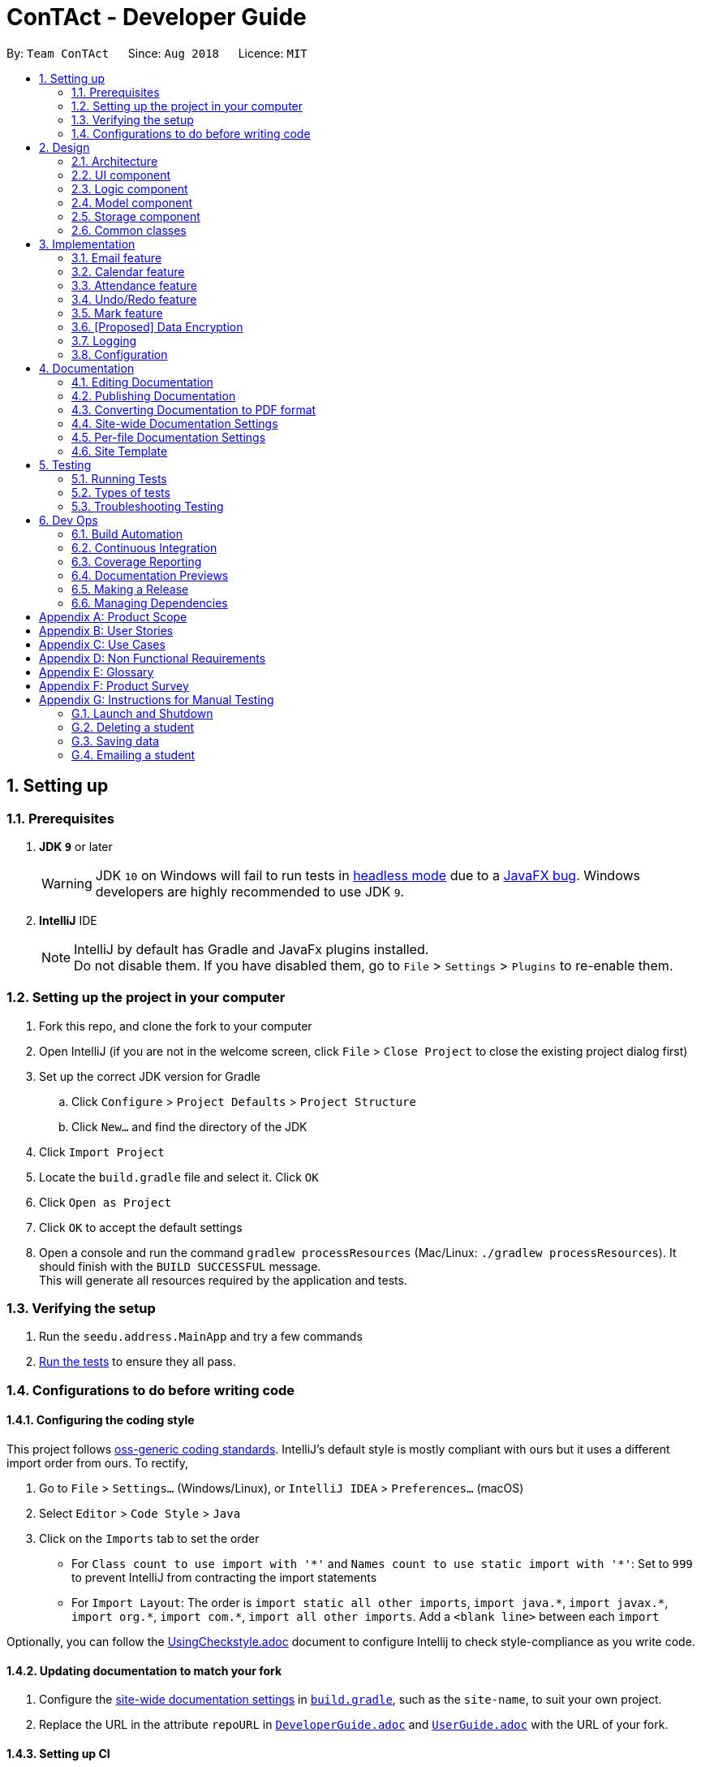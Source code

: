 = ConTAct - Developer Guide
:site-section: DeveloperGuide
:toc:
:toc-title:
:toc-placement: preamble
:sectnums:
:imagesDir: images
:stylesDir: stylesheets
:xrefstyle: full
ifdef::env-github[]
:tip-caption: :bulb:
:note-caption: :information_source:
:warning-caption: :warning:
endif::[]
:repoURL: https://github.com/CS2103-AY1819S1-W13-3/main.git

By: `Team ConTAct`      Since: `Aug 2018`      Licence: `MIT`

== Setting up

=== Prerequisites

. *JDK `9`* or later
+
[WARNING]
JDK `10` on Windows will fail to run tests in <<UsingGradle#Running-Tests, headless mode>> due to a https://github.com/javafxports/openjdk-jfx/issues/66[JavaFX bug].
Windows developers are highly recommended to use JDK `9`.

. *IntelliJ* IDE
+
[NOTE]
IntelliJ by default has Gradle and JavaFx plugins installed. +
Do not disable them. If you have disabled them, go to `File` > `Settings` > `Plugins` to re-enable them.


=== Setting up the project in your computer

. Fork this repo, and clone the fork to your computer
. Open IntelliJ (if you are not in the welcome screen, click `File` > `Close Project` to close the existing project dialog first)
. Set up the correct JDK version for Gradle
.. Click `Configure` > `Project Defaults` > `Project Structure`
.. Click `New...` and find the directory of the JDK
. Click `Import Project`
. Locate the `build.gradle` file and select it. Click `OK`
. Click `Open as Project`
. Click `OK` to accept the default settings
. Open a console and run the command `gradlew processResources` (Mac/Linux: `./gradlew processResources`). It should finish with the `BUILD SUCCESSFUL` message. +
This will generate all resources required by the application and tests.

=== Verifying the setup

. Run the `seedu.address.MainApp` and try a few commands
. <<Testing,Run the tests>> to ensure they all pass.

=== Configurations to do before writing code

==== Configuring the coding style

This project follows https://github.com/oss-generic/process/blob/master/docs/CodingStandards.adoc[oss-generic coding standards]. IntelliJ's default style is mostly compliant with ours but it uses a different import order from ours. To rectify,

. Go to `File` > `Settings...` (Windows/Linux), or `IntelliJ IDEA` > `Preferences...` (macOS)
. Select `Editor` > `Code Style` > `Java`
. Click on the `Imports` tab to set the order

* For `Class count to use import with '\*'` and `Names count to use static import with '*'`: Set to `999` to prevent IntelliJ from contracting the import statements
* For `Import Layout`: The order is `import static all other imports`, `import java.\*`, `import javax.*`, `import org.\*`, `import com.*`, `import all other imports`. Add a `<blank line>` between each `import`

Optionally, you can follow the <<UsingCheckstyle#, UsingCheckstyle.adoc>> document to configure Intellij to check style-compliance as you write code.

==== Updating documentation to match your fork

. Configure the <<Docs-SiteWideDocSettings, site-wide documentation settings>> in link:{repoURL}/build.gradle[`build.gradle`], such as the `site-name`, to suit your own project.

. Replace the URL in the attribute `repoURL` in link:{repoURL}/docs/DeveloperGuide.adoc[`DeveloperGuide.adoc`] and link:{repoURL}/docs/UserGuide.adoc[`UserGuide.adoc`] with the URL of your fork.

==== Setting up CI

Set up Travis to perform Continuous Integration (CI) for your fork. See <<UsingTravis#, UsingTravis.adoc>> to learn how to set it up.

After setting up Travis, you can optionally set up coverage reporting for your team fork (see <<UsingCoveralls#, UsingCoveralls.adoc>>).

[NOTE]
Coverage reporting could be useful for a team repository that hosts the final version but it is not that useful for your personal fork.

Optionally, you can set up AppVeyor as a second CI (see <<UsingAppVeyor#, UsingAppVeyor.adoc>>).

[NOTE]
Having both Travis and AppVeyor ensures your App works on both Unix-based platforms and Windows-based platforms (Travis is Unix-based and AppVeyor is Windows-based)

==== Getting started with coding

When you are ready to start coding,

1. Get some sense of the overall design by reading <<Design-Architecture>>.
2. Take a look at <<GetStartedProgramming>>.

== Design

[[Design-Architecture]]
=== Architecture

.Architecture Diagram
image::Architecture.png[width="600"]

The *_Architecture Diagram_* given above explains the high-level design of the App. Given below is a quick overview of each component.

[TIP]
The `.pptx` files used to create diagrams in this document can be found in the link:{repoURL}/docs/diagrams/[diagrams] folder. To update a diagram, modify the diagram in the pptx file, select the objects of the diagram, and choose `Save as picture`.

`Main` has only one class called link:{repoURL}/src/main/java/seedu/address/MainApp.java[`MainApp`]. It is responsible for,

* At app launch: Initializes the components in the correct sequence, and connects them up with each other.
* At shut down: Shuts down the components and invokes cleanup method where necessary.

<<Design-Commons,*`Commons`*>> represents a collection of classes used by multiple other components. Two of those classes play important roles at the architecture level.

* `EventsCenter` : This class (written using https://github.com/google/guava/wiki/EventBusExplained[Google's Event Bus library]) is used by components to communicate with other components using events (i.e. a form of _Event Driven_ design)
* `LogsCenter` : Used by many classes to write log messages to the App's log file.

The rest of the App consists of four components.

* <<Design-Ui,*`UI`*>>: The UI of the App.
* <<Design-Logic,*`Logic`*>>: The command executor.
* <<Design-Model,*`Model`*>>: Holds the data of the App in-memory.
* <<Design-Storage,*`Storage`*>>: Reads data from, and writes data to, the hard disk.

Each of the four components

* Defines its _API_ in an `interface` with the same name as the Component.
* Exposes its functionality using a `{Component Name}Manager` class.

For example, the `Logic` component (see the class diagram given below) defines it's API in the `Logic.java` interface and exposes its functionality using the `LogicManager.java` class.

.Class Diagram of the Logic Component
image::LogicClassDiagram.png[width="800"]

[discrete]
==== Events-Driven nature of the design

The _Sequence Diagram_ below shows how the components interact for the scenario where the user issues the command `delete 1`.

.Component interactions for `delete 1` command (part 1)
image::SDforDeletePerson.png[width="800"]

[NOTE]
Note how the `Model` simply raises a `AddressBookChangedEvent` when the Address Book data are changed, instead of asking the `Storage` to save the updates to the hard disk.

The diagram below shows how the `EventsCenter` reacts to that event, which eventually results in the updates being saved to the hard disk and the status bar of the UI being updated to reflect the 'Last Updated' time.

.Component interactions for `delete 1` command (part 2)
image::SDforDeletePersonEventHandling.png[width="800"]

[NOTE]
Note how the event is propagated through the `EventsCenter` to the `Storage` and `UI` without `Model` having to be coupled to either of them. This is an example of how this Event Driven approach helps us reduce direct coupling between components.

The sections below give more details of each component.

[[Design-Ui]]
=== UI component

.Structure of the UI Component
image::UiClassDiagram.png[width="800"]

*API* : link:{repoURL}/src/main/java/seedu/address/ui/Ui.java[`Ui.java`]

The UI consists of a `MainWindow` that is made up of parts e.g.`CommandBox`, `ResultDisplay`, `StudentListPanel`, `StatusBarFooter`, `EventListPanel` etc. All these, including the `MainWindow`, inherit from the abstract `UiPart` class.

The `UI` component uses JavaFx UI framework. The layout of these UI parts are defined in matching `.fxml` files that are in the `src/main/resources/view` folder. For example, the layout of the link:{repoURL}/src/main/java/seedu/address/ui/MainWindow.java[`MainWindow`] is specified in link:{repoURL}/src/main/resources/view/MainWindow.fxml[`MainWindow.fxml`]

The `UI` component,

* Executes user commands using the `Logic` component.
* Binds itself to some data in the `Model` so that the UI can auto-update when data in the `Model` change.
* Responds to events raised from various parts of the App and updates the UI accordingly.

[[Design-Logic]]
=== Logic component

[[fig-LogicClassDiagram]]
.Structure of the Logic Component
image::LogicClassDiagram.png[width="800"]

*API* :
link:{repoURL}/src/main/java/seedu/address/logic/Logic.java[`Logic.java`]

.  `Logic` uses the `AddressBookParser` class to parse the user command.
.  This results in a `Command` object which is executed by the `LogicManager`.
.  The command execution can affect the `Model` (e.g. adding a student) and/or raise events.
.  The result of the command execution is encapsulated as a `CommandResult` object which is passed back to the `Ui`.

Given below is the Sequence Diagram for interactions within the `Logic` component for the `execute("delete 1")` API call.

.Interactions Inside the Logic Component for the `delete 1` Command
image::DeletePersonSdForLogic.png[width="800"]

[[Design-Model]]
=== Model component

.Structure of the Model Component
image::ModelClassDiagram.png[width="800"]

*API* : link:{repoURL}/src/main/java/seedu/address/model/Model.java[`Model.java`]

The `Model`,

* stores a `UserPref` object that represents the user's preferences.
* stores the Address Book data.
* stores the Calendar data.
* exposes an unmodifiable `ObservableList<Student>` that can be 'observed' e.g. the UI can be bound to this list so that the UI automatically updates when the data in the list change.
* does not depend on any of the other three components.

[[Design-Storage]]
=== Storage component

.Structure of the Storage Component
image::StorageClassDiagram.png[width="800"]

*API* : link:{repoURL}/src/main/java/seedu/address/storage/Storage.java[`Storage.java`]

The `Storage` component,

* can save `UserPref` objects in json format and read it back.
* can save the Address Book data in xml format and read it back.
* can save the Calendar data in xml format and read it back.

[[Design-Commons]]
=== Common classes

Classes used by multiple components are in the `seedu.addressbook.commons` package.

== Implementation

This section describes some noteworthy details on how certain features are implemented.

// tag::email[]
=== Email feature
==== Current implementation - Emailing a single student

The email feature is faciliated by Outlook Mail API, since most NUS teaching assistants have an Outlook account.

This API is a RESTful API, made for server-client communication. Since the Outlook mail API is a RESTful API, this feature uses the 'POST' request (which requests that the web server accepts the data enclosed in the body of the request message) to send the email specified in the user-input to the student specified in the user-input.

.Component interactions for Email command
image::Component Interactions Email.png[width="800"]

The email command itself takes a few parameters:

* `Index`: Index number of student in list. Only positive numbers present in list are valid.
* `Subject`: Subject of email to be sent, valid if not an empty string.(`s/`)
* `Body`: Subject of email to be sent, valid if not an empty string.(`b/`)

e.g `email 2 s/Attendance poor. b/Your attendance seems to be poor. Is there a problem?`

When the user inputs the email command in the CLI,  the input is parsed, and the email address of the student at the `index` specified, the subject, and body of the email specified are recognized and extracted.

The subject and body are converted to JSON, and passed as the `body` of the 'POST' request to Outlook, along with the access token that is also retrieved through a series of requests to the server.

.Sequence Diagram for Email command
image::Sequence Diagram LOGIC.png[width="1200"]

The `CommandResult` object that is returned by the email command lets the user know that the email address has been successfully send to the student whose index is specified.

**Retrieving access token for the request:** +

When the user uses the command, he/she is redirected to a browser window of Outlook's sign in page. Once they sign in, they will be asked for their permission for the application to send e-mails on their behalf. Once they accept and give consent, the response is sent from the server back to the application, containing the authorization code.

This authorization code is then extracted from the response and used to request for the access token, which is what is ultimately needed in order to interact with the server and send the mail.

Using the authorization code in the request, the access token is retrieved. Once the access token is extracted from the response and available for use, the actual POST request to send the email is made.

.Within the App interactions and the App's interactions with Outlook
image::Request Sequence Diagram.png[width="800"]

==== Design Considerations:

* **GUI design:** Using the browser panel to display the email drafting page of Outlook
** Pros: Gives the user a more visual aid in drafting their message, making it easy to type longer messages

* **Input:** Allow the user to type the index the subject and the body of the email in 3 seperate inputs
** Pros: Less confusing for user, as there is no need to follow the set `email 2 s/subject b/body` design. The user can type the index, press enter, and then the subject, press enter, and then the body finally. This would ease the users experience.

==== Proposed additions for v2.0:

* Emailing an entired group/class through the CLI, using the grouping feature
* Sending emails with attachments to students
* Pre-written email templates that the user can just send out to students
// end::email[]

// tag::calendar[]
=== Calendar feature
==== Current Implementation

Th event feature is largely centered around the `Event` class, and is integrated into ConTAct in a similar fashion to the address book.
The main commands supporting this feature are `schedule` and `cancel`, which both interact with the `Calendar` model by adding and deleting events from the calendar respectively.
The `undo/redo` and `clear` commands were also modified to extend towards the calendar model.

The Event class has these fields that the user can specify to schedule an event:

* Event Name: The name of the event, valid if it is not an empty string.
* Date: The date of the event, valid if expressed in this form:  `DD-MM-YYYY`.
It must also be a date that actually falls within a calendar and between the years 1600 to 9999 (i.e. dates such as 25-13-2000 are invalid).
* Start Time: The start time of the event, valid in this form: `HH:MM`, in 24-hour format.
* End Time: The end time of the event, valid if it is in this form: `HH:MM`, in 24-hour format.
The end time must also come after the start time.
* Description: (OPTIONAL) The description of the event, valid if it is not an empty string.

Events are compared to each other chronologically, first by their dates, then their start times, then end times, and finally alphabetically by their event names. Events are considered equal if these fields are the same, ignoring description.

During runtime, the events are stored in an observable list in the model architecture.
This list is exposed to the UI to display the list accordingly.
Furthermore, the event data is permanently stored in a `calendar.xml` file for use between sessions.

Below are several commands that allow the user to interact with the events:

===== Schedule

The `schedule` command allows the user to add a unique event to the calendar, and it is implemented as such:

* `schedule event/EVENT_NAME date/DATE start/START_TIME end/END_TIME [descr/DESCRIPTION]`

Below is an example of how the schedule command behaves:

`schedule event/CS2103 Tutorial 1 date/23-01-2018 start/15:00 end/16:00 descr/Introduction to Software Engineering`

This will simply create an event with the specified fields and store it accordingly.

Once scheduled, the events will be inserted in its sorted position (by chronological order).

The GUI itself will have a calendar component which will display the user's current list of events that they have
scheduled. On startup, the calendar will scroll to the first upcoming event.

The sequence diagram below shows how the components interact for the scenario where the user issues the command `schedule EVENT`, where `EVENT` is the event as specified by the input parameters.

.Component interactions for `schedule EVENT` command (part 1)
image::ScheduleEventSequenceDiagram.png[width="800"]

The diagram below shows how the EventsCenter reacts to the CalendarChangedEvent, which also results in updates to the storage and the UI.

.Component interactions for `schedule EVENT` command (part 2)
image::EventStorageSequenceDiagram.png[width="800"]

The diagram below shows how the schedule command is parsed in the Logic component. Here again, `EVENT` is the event as specified by the input parameters.

.Logic diagram for `schedule EVENT` command
image::ScheduleEventSdForLogic.png[width="800"]

===== Cancel

The `cancel` command is essentially the reverse of the schedule command, allowing the user to delete events from the calendar. It is implemented as such:

* `cancel event/EVENT_NAME date/DATE start/START_TIME end/END_TIME`

An example usage would be

`cancel event/CS2103 Tutorial 1 date/23-01-2018 start/15:00 end/16:00`

From there, the event with the specified fields will be located in the event list, and deleted accordingly.

If the event is not present within the calendar, the user will receive an error message.

Also, the interactions between the components work in much the same way as the schedule command.

===== Undo/Redo

The `undo` and `redo` command was extended to include the actions made by the user while interacting with the calendar.

The undo/redo feature is also facilitated by a VersionedCalendar, and further details are as described in the undo/redo section.

The most pertinent aspect of this feature is how the model component handles the undo/redo. The ModelManager simply keeps track of _which_
model -- address book or calendar -- had committed a change, and handles it accordingly whenever the user wishes to undo or redo.

As such, the ModelManager only exposes two main methods for handling the `undo` and `redo` command, which are `undo()` and `redo()` respectively. From there, the ModelManager handles the undo/redo operation for the respective model.

The way this is done is simply by maintaining an enum `ModelType` which denotes which model the action had been performed on. Two stacks are also maintained: `undoStack` and `redoStack`, that keeps track of the corresponding operations performed. When a specific model is committed, it is pushed to the `undoStack` and the `redoStack` is cleared, and when the `undo` command is executed, it simply pops from the `undoStack` and pushes the result to the `redoStack`.

As such, the user will be able to perform the following actions to yield the subsequent results:

1. `schedule event/CS2103 Tutorial 1 date/23-01-2018 start/15:00 end/16:00 descr/Introduction to Software Engineering`
will add the specified event to the calendar,
2. `add n/Damith Rajapakse sn/A98765432 e/damith@nus.edu.sg f/School of Computing`
will add the following person to the address book,
3. `undo`
will undo step 2 performed on the address book,
4. `undo`
will undo step 1 performed on the calendar,
5. `redo`
will redo the changes made at step 4, which in turn redoes step 1.

===== Clear

Previously, the clear command only cleared the address book. Now, it clears both the address book and the calendar, and
interacts as expected with the undo/redo command as well.

==== Design Considerations

===== Aspect: Storing the sorted list of events
* **Alternative 1 (current choice):** Store the list of events in a sorted list, with adding, removing, and finding all done through binary search.
** Pros: Consistent with the overall design of the model, and also significantly reduces the overhead in performing the above operations.

* **Alternative 2:** Store the list of events in a binary search tree.
** Pros: More efficient addition and removal of events.
** Cons: Is unfeasible with the current design due to constraints with how JavaFX interacts with the data.

==== Aspect: Displaying the events in the GUI
* **Alternative 1 (current choice):** Display it as a sorted list of events.
** Pros: Can be thought of as a to-do list, much more detailed representation.
** Cons: Not as intuitive and easily understood.

* **Alternative 2 (current choice):** Display it within a calendar.
** Pros: Much easier to glance through and understand.
** Cons: Significantly harder to implement, and current java libraries are not feasible to utilize.

==== Aspect: How to display events
* **Alternative 1 (current choice):** Simply display all events, and scroll to nearest upcoming event.
** Pros: Allows the user to see the entire list of events, past and future.
** Cons: Will definitely get cluttered over time.

* **Alternative 2:** Display upcoming events, and keep past events in a "history" tab.
** Pros: Is a compromise between the alternative 1 and 3.
** Cons: May make the GUI itself cluttered.

* **Alternative 3:** Delete events once they are in the past.
** Pros: Keeps things neat and in a to-do fashion.
** Cons: Takes control away from the user to handle their own events.

===== Aspect: How schedule handles the event model and storage

* **Alternative 1 (current choice):** Stores the list of events within the same model as the addressbook, but keep
storage separate.
** Pros: Will be consistent with the implementation of the addressbook, while also ensuring that the storage component
is distinct.

* **Alternative 2:** Store the list of events as its own separate model and separate storage.
** Pros: Will not interfere greatly with the implementation of the addressbook itself
** Cons: Will be detached from the original architecture
// end::calendar[]

// tag::attendance[]
=== Attendance feature
==== Current Implementation

The `attendance` command is a completely new feature that allows the user to mark the attendance of students
within ConTAct. It follows a similar command flow as that of the address book, and the command will uses the model and
storage of the other commands.To facilitate this command, a new data type is introduced: the Attendance class. The Attendance class has it's own unique fields that the user can specify to mark the attendance. The Attendance class uses another class called the AttendanceEnum class. This AttendanceEnum class is used to declare the Attendance Enums:PRESENT, ABSENT and UNDEFINED which are then used in the Attendance class.

* The attendance class has an overloaded constructor which takes in different parameters.

Field of first constructor:

* Attendance: takes in an AttendanceEnum, can be PRESENT, ABSENT or UNDEFINED

Field of second constructor:

* Attendance: takes in a String attendance, where absent/0 is changed to ABSENT enum, present/1 to PRESENT enum and an empty string is changed to UNDEFINED enum

Currently, the main operation is the `attendance` command, and it is implemented as such:

* `attendance INDEX at/ATTENDANCE`

The `attendance` command may also be used with the `mark` command to update the attendance of multiple students at the same time. It is implemented as such:

* `attendance m/MARK_NAME at/ATTENDANCE`

Currently, this operation exists within the logic component of ConTAct.

Below is an example of how the attendance command behaves:

* `attendance 1 at/0`
* `attendance m/tutorial1 at/1`

This will simply specify the attendance field of the Student/Students with the specified attendance and store it similar to how the addressbook stores a student.
Furthermore, the attendance command ensures that all the fields specified must be valid for it to be a success.

==== Sequence Diagrams
The sequence diagram below shows how the components interact for the scenario where the user issues the attendance command.

.Component interactions for `attendance` command (part1)
image::attendance_diagram1.png[width="800"]


The diagram below shows how the EventsCenter reacts to the AddressBookChangedEvent, which also results in updates to the storage and the UI.

.Component interactions for `attendance` command (part2)
image::attendance_diagram2.png[width="800"]


The diagram below shows how the `attendance` command is parsed in the Logic component.

.Logic Diagram for `attendance` command
image::attendance_diagram_logic.png[width="800"]

==== Design Considerations

===== Aspect: Updating attendance of student
* **Alternative 1 (current choice):** Update using index and mark
** Pros: Allows flexibility for the user to either update attendance individually or collectively using mark.
** Cons: Slightly problematic to implement parser for the same command with two differing formats.

* **Alternative 2:** Update only using index/mark
** Pros: Easier to implement.
** Cons: If only implemented using index, user may face difficulty in updating attendance of a large number of students. If only mark is implemented, user can only update attendance of a mark and not of an individual student.

==== Proposed addition for v2.0
* Store attendance of each student in an array according to weeks so that the user has a track of the attendance of each student for each of its classes according to week.
* Proposed new command format: `attendance INDEX|m/MARK_NAME w/WEEK_NUMBER at/ATTENDANCE`
// end::attendance[]

// tag::undoredo[]
=== Undo/Redo feature
==== Current Implementation

The undo/redo mechanism is facilitated by `VersionedAddressBook`.
It extends `AddressBook` with an undo/redo history, stored internally as an `addressBookStateList` and `currentStatePointer`.
Additionally, it implements the following operations:

* `VersionedAddressBook#commit()` -- Saves the current address book state in its history.
* `VersionedAddressBook#undo()` -- Restores the previous address book state from its history.
* `VersionedAddressBook#redo()` -- Restores a previously undone address book state from its history.

These operations are exposed in the `Model` interface as `Model#commitAddressBook()`, `Model#undoAddressBook()` and `Model#redoAddressBook()` respectively.

Given below is an example usage scenario and how the undo/redo mechanism behaves at each step.

Step 1. The user launches the application for the first time. The `VersionedAddressBook` will be initialized with the initial address book state, and the `currentStatePointer` pointing to that single address book state.

image::UndoRedoStartingStateListDiagram.png[width="800"]

Step 2. The user executes `delete 5` command to delete the 5th student in the address book. The `delete` command calls `Model#commitAddressBook()`, causing the modified state of the address book after the `delete 5` command executes to be saved in the `addressBookStateList`, and the `currentStatePointer` is shifted to the newly inserted address book state.

image::UndoRedoNewCommand1StateListDiagram.png[width="800"]

Step 3. The user executes `add n/David ...` to add a new student. The `add` command also calls `Model#commitAddressBook()`, causing another modified address book state to be saved into the `addressBookStateList`.

image::UndoRedoNewCommand2StateListDiagram.png[width="800"]

[NOTE]
If a command fails its execution, it will not call `Model#commitAddressBook()`, so the address book state will not be saved into the `addressBookStateList`.

Step 4. The user now decides that adding the student was a mistake, and decides to undo that action by executing the `undo` command. The `undo` command will call `Model#undoAddressBook()`, which will shift the `currentStatePointer` once to the left, pointing it to the previous address book state, and restores the address book to that state.

image::UndoRedoExecuteUndoStateListDiagram.png[width="800"]

[NOTE]
If the `currentStatePointer` is at index 0, pointing to the initial address book state, then there are no previous address book states to restore. The `undo` command uses `Model#canUndoAddressBook()` to check if this is the case. If so, it will return an error to the user rather than attempting to perform the undo.

The following sequence diagram shows how the undo operation works:

image::UndoRedoSequenceDiagram.png[width="800"]

The `redo` command does the opposite -- it calls `Model#redoAddressBook()`, which shifts the `currentStatePointer` once to the right, pointing to the previously undone state, and restores the address book to that state.

[NOTE]
If the `currentStatePointer` is at index `addressBookStateList.size() - 1`, pointing to the latest address book state, then there are no undone address book states to restore. The `redo` command uses `Model#canRedoAddressBook()` to check if this is the case. If so, it will return an error to the user rather than attempting to perform the redo.

Step 5. The user then decides to execute the command `list`. Commands that do not modify the address book, such as `list`, will usually not call `Model#commitAddressBook()`, `Model#undoAddressBook()` or `Model#redoAddressBook()`. Thus, the `addressBookStateList` remains unchanged.

image::UndoRedoNewCommand3StateListDiagram.png[width="800"]

Step 6. The user executes `clear`, which calls `Model#commitAddressBook()`. Since the `currentStatePointer` is not pointing at the end of the `addressBookStateList`, all address book states after the `currentStatePointer` will be purged. We designed it this way because it no longer makes sense to redo the `add n/David ...` command. This is the behavior that most modern desktop applications follow.

image::UndoRedoNewCommand4StateListDiagram.png[width="800"]

The following activity diagram summarizes what happens when a user executes a new command:

image::UndoRedoActivityDiagram.png[width="650"]

==== Design Considerations

===== Aspect: How undo & redo executes

* **Alternative 1 (current choice):** Saves the entire address book.
** Pros: Easy to implement.
** Cons: May have performance issues in terms of memory usage.
* **Alternative 2:** Individual command knows how to undo/redo by itself.
** Pros: Will use less memory (e.g. for `delete`, just save the student being deleted).
** Cons: We must ensure that the implementation of each individual command are correct.

===== Aspect: Data structure to support the undo/redo commands

* **Alternative 1 (current choice):** Use a list to store the history of address book states.
** Pros: Easy for new Computer Science student undergraduates to understand, who are likely to be the new incoming developers of our project.
** Cons: Logic is duplicated twice. For example, when a new command is executed, we must remember to update both `HistoryManager` and `VersionedAddressBook`.
* **Alternative 2:** Use `HistoryManager` for undo/redo
** Pros: We do not need to maintain a separate list, and just reuse what is already in the codebase.
** Cons: Requires dealing with commands that have already been undone: We must remember to skip these commands. Violates Single Responsibility Principle and Separation of Concerns as `HistoryManager` now needs to do two different things.
// end::undoredo[]

// tag::markfeature[]
=== Mark feature
Marks allow tutors to manage groups of students easily without typing a command multiple times for each student in the class.
It is designed to work well with the existing `Tag` system, and designed with commands such as `attendance` and `email` in mind.
It is session based, meaning that groups are not stored in the data files after the app has closed, and is not intended as a replacement for `Tag`.

==== Implementation
`Mark` is a container class which stores a `Set<Student>` and exposes getter and setter methods, as well as methods for union and intersection of `Marks`.

Marks are maintained by `ModelManager`, which is responsible for updating, storing and providing the correct `Mark` for commands.

Commands relating to the creation and manipulations of Marks are parsed by `MarkCommandParser`, which then returns the appropriate `MarkSubCommand` to be executed.
It is designed in this way to be easily extensible in the future as more sub-commands are added.

The commands adhere to the following pattern:

 mark [m/m1] <subcommand> [m/m2] [m/m3]`

The arguments `m/m1`, `m/m2`, `m/m3` may be optional in some cases and default to `Mark.DEFAULT_NAME`

==== Sub-commands
* `find [name|tag]` -- marks Students matched by find command
* `join m/m2 [m/m3]` -- returns union of m2 and m3
* `and m/m2 [m/m3]` -- returns intersection of m2 and m3
* `show` -- shows marked Students in GUI

==== Planned Sub-commands (1.4)
* `tag [tagName]` -- tags marked Students with tagName
* `attd [0|1]` -- marks attendance of marked Students
* `email [emailText]` -- sends email to marked Students

==== Use Cases:
Suppose a tutor wants to mark the attendance of all students from tutorial groups W13 and W14.

Instead of:

 find t/W13
 attendance 1 at/Present
 attendance 2 at/Present
 attendance 3 at/Present
 ...
 find t/W14
 attendance 1 at/Present
 attendance 2 at/Present
 attendance 3 at/Present
 ...

The tutor can type in:

 mark m/a find t/W13` // adds students tagged with "W13" to mark m/a
 mark m/b find t/W14` // adds students tagged with "W14" to mark m/b
 mark m/res join m/a m/b` // merges students in m/a and m/b to mark m/res
 attendance m/res at/Present` // updates the marked students' attendance

Suppose the tutor then wants to send an email to the aforementioned group of students.
They can do that with a simple command:

 email m/res b/[emailText]

==== Design considerations

// end::markfeature[]

// tag::dataencryption[]
=== [Proposed] Data Encryption

_{Explain here how the data encryption feature will be implemented}_

// end::dataencryption[]

=== Logging

We are using `java.util.logging` package for logging. The `LogsCenter` class is used to manage the logging levels and logging destinations.

* The logging level can be controlled using the `logLevel` setting in the configuration file (See <<Implementation-Configuration>>)
* The `Logger` for a class can be obtained using `LogsCenter.getLogger(Class)` which will log messages according to the specified logging level
* Currently log messages are output through: `Console` and to a `.log` file.

*Logging Levels*

* `SEVERE` : Critical problem detected which may possibly cause the termination of the application
* `WARNING` : Can continue, but with caution
* `INFO` : Information showing the noteworthy actions by the App
* `FINE` : Details that is not usually noteworthy but may be useful in debugging e.g. print the actual list instead of just its size

[[Implementation-Configuration]]
=== Configuration

Certain properties of the application can be controlled (e.g App name, logging level) through the configuration file (default: `config.json`).

== Documentation

We use asciidoc for writing documentation.

[NOTE]
We chose asciidoc over Markdown because asciidoc, although a bit more complex than Markdown, provides more flexibility in formatting.

=== Editing Documentation

See <<UsingGradle#rendering-asciidoc-files, UsingGradle.adoc>> to learn how to render `.adoc` files locally to preview the end result of your edits.
Alternatively, you can download the AsciiDoc plugin for IntelliJ, which allows you to preview the changes you have made to your `.adoc` files in real-time.

=== Publishing Documentation

See <<UsingTravis#deploying-github-pages, UsingTravis.adoc>> to learn how to deploy GitHub Pages using Travis.

=== Converting Documentation to PDF format

We use https://www.google.com/chrome/browser/desktop/[Google Chrome] for converting documentation to PDF format, as Chrome's PDF engine preserves hyperlinks used in webpages.

Here are the steps to convert the project documentation files to PDF format.

.  Follow the instructions in <<UsingGradle#rendering-asciidoc-files, UsingGradle.adoc>> to convert the AsciiDoc files in the `docs/` directory to HTML format.
.  Go to your generated HTML files in the `build/docs` folder, right click on them and select `Open with` -> `Google Chrome`.
.  Within Chrome, click on the `Print` option in Chrome's menu.
.  Set the destination to `Save as PDF`, then click `Save` to save a copy of the file in PDF format. For best results, use the settings indicated in the screenshot below.

.Saving documentation as PDF files in Chrome
image::chrome_save_as_pdf.png[width="300"]

[[Docs-SiteWideDocSettings]]
=== Site-wide Documentation Settings

The link:{repoURL}/build.gradle[`build.gradle`] file specifies some project-specific https://asciidoctor.org/docs/user-manual/#attributes[asciidoc attributes] which affects how all documentation files within this project are rendered.

[TIP]
Attributes left unset in the `build.gradle` file will use their *default value*, if any.

[cols="1,2a,1", options="header"]
.List of site-wide attributes
|===
|Attribute name |Description |Default value

|`site-name`
|The name of the website.
If set, the name will be displayed near the top of the page.
|_not set_

|`site-githuburl`
|URL to the site's repository on https://github.com[GitHub].
Setting this will add a "View on GitHub" link in the navigation bar.
|_not set_


|===

[[Docs-PerFileDocSettings]]
=== Per-file Documentation Settings

Each `.adoc` file may also specify some file-specific https://asciidoctor.org/docs/user-manual/#attributes[asciidoc attributes] which affects how the file is rendered.

Asciidoctor's https://asciidoctor.org/docs/user-manual/#builtin-attributes[built-in attributes] may be specified and used as well.

[TIP]
Attributes left unset in `.adoc` files will use their *default value*, if any.

[cols="1,2a,1", options="header"]
.List of per-file attributes, excluding Asciidoctor's built-in attributes
|===
|Attribute name |Description |Default value

|`site-section`
|Site section that the document belongs to.
This will cause the associated item in the navigation bar to be highlighted.
One of: `UserGuide`, `DeveloperGuide`, `AboutUs`, `ContactUs`

|_not set_

|`no-site-header`
|Set this attribute to remove the site navigation bar.
|_not set_

|===

=== Site Template

The files in link:{repoURL}/docs/stylesheets[`docs/stylesheets`] are the https://developer.mozilla.org/en-US/docs/Web/CSS[CSS stylesheets] of the site.
You can modify them to change some properties of the site's design.

The files in link:{repoURL}/docs/templates[`docs/templates`] controls the rendering of `.adoc` files into HTML5.
These template files are written in a mixture of https://www.ruby-lang.org[Ruby] and http://slim-lang.com[Slim].

[WARNING]
====
Modifying the template files in link:{repoURL}/docs/templates[`docs/templates`] requires some knowledge and experience with Ruby and Asciidoctor's API.
You should only modify them if you need greater control over the site's layout than what stylesheets can provide.
====

[[Testing]]
== Testing

=== Running Tests

There are three ways to run tests.

[TIP]
The most reliable way to run tests is the 3rd one. The first two methods might fail some GUI tests due to platform/resolution-specific idiosyncrasies.

*Method 1: Using IntelliJ JUnit test runner*

* To run all tests, right-click on the `src/test/java` folder and choose `Run 'All Tests'`
* To run a subset of tests, you can right-click on a test package, test class, or a test and choose `Run 'ABC'`

*Method 2: Using Gradle*

* Open a console and run the command `gradlew clean allTests` (Mac/Linux: `./gradlew clean allTests`)

[NOTE]
See <<UsingGradle#, UsingGradle.adoc>> for more info on how to run tests using Gradle.

*Method 3: Using Gradle (headless)*

Thanks to the https://github.com/TestFX/TestFX[TestFX] library we use, our GUI tests can be run in the _headless_ mode. In the headless mode, GUI tests do not show up on the screen. That means the developer can do other things on the Computer while the tests are running.

To run tests in headless mode, open a console and run the command `gradlew clean headless allTests` (Mac/Linux: `./gradlew clean headless allTests`)

=== Types of tests

We have two types of tests:

.  *GUI Tests* - These are tests involving the GUI. They include,
.. _System Tests_ that test the entire App by simulating user actions on the GUI. These are in the `systemtests` package.
.. _Unit tests_ that test the individual components. These are in `seedu.address.ui` package.
.  *Non-GUI Tests* - These are tests not involving the GUI. They include,
..  _Unit tests_ targeting the lowest level methods/classes. +
e.g. `seedu.address.commons.StringUtilTest`
..  _Integration tests_ that are checking the integration of multiple code units (those code units are assumed to be working). +
e.g. `seedu.address.storage.StorageManagerTest`
..  Hybrids of unit and integration tests. These test are checking multiple code units as well as how the are connected together. +
e.g. `seedu.address.logic.LogicManagerTest`


=== Troubleshooting Testing
**Problem: `HelpWindowTest` fails with a `NullPointerException`.**

* Reason: One of its dependencies, `HelpWindow.html` in `src/main/resources/docs` is missing.
* Solution: Execute Gradle task `processResources`.

== Dev Ops

=== Build Automation

See <<UsingGradle#, UsingGradle.adoc>> to learn how to use Gradle for build automation.

=== Continuous Integration

We use https://travis-ci.org/[Travis CI] and https://www.appveyor.com/[AppVeyor] to perform _Continuous Integration_ on our projects. See <<UsingTravis#, UsingTravis.adoc>> and <<UsingAppVeyor#, UsingAppVeyor.adoc>> for more details.

=== Coverage Reporting

We use https://coveralls.io/[Coveralls] to track the code coverage of our projects. See <<UsingCoveralls#, UsingCoveralls.adoc>> for more details.

=== Documentation Previews
When a pull request has changes to asciidoc files, you can use https://www.netlify.com/[Netlify] to see a preview of how the HTML version of those asciidoc files will look like when the pull request is merged. See <<UsingNetlify#, UsingNetlify.adoc>> for more details.

=== Making a Release

Here are the steps to create a new release.

.  Update the version number in link:{repoURL}/src/main/java/seedu/address/MainApp.java[`MainApp.java`].
.  Generate a JAR file <<UsingGradle#creating-the-jar-file, using Gradle>>.
.  Tag the repo with the version number. e.g. `v0.1`
.  https://help.github.com/articles/creating-releases/[Create a new release using GitHub] and upload the JAR file you created.

=== Managing Dependencies

A project often depends on third-party libraries. For example, Address Book depends on the http://wiki.fasterxml.com/JacksonHome[Jackson library] for XML parsing. Managing these _dependencies_ can be automated using Gradle. For example, Gradle can download the dependencies automatically, which is better than these alternatives. +
a. Include those libraries in the repo (this bloats the repo size) +
b. Require developers to download those libraries manually (this creates extra work for developers)

[appendix]
== Product Scope

*Target user profile*:

* Teaching assistants
* has a need to manage a significant number of students across multiple classes
* prefer desktop apps over other types
* can type fast
* prefers typing over mouse input
* is reasonably comfortable using CLI apps

*Value proposition*: manage students and student details more effectively by providing a centralized platform

[appendix]
// tag::userstories[]
== User Stories

Priorities: High (must have) - `* * \*`, Medium (nice to have) - `* \*`, Low (unlikely to have) - `*`

[width="59%",cols="22%,<23%,<25%,<30%",options="header",]
|=======================================================================
|Priority |As a ... |I want to ... |So that I can...
|`* * *` |new user |see usage instructions |refer to instructions when I forget how to use the App

|`* * *` |tutor |add a new student |

|`* * *` |tutor |add students in bulk |easily keep track of my classes

|`* * *` |tutor |delete a student |remove entries that I no longer need

|`* * *` |tutor |find a student by name |locate details of students without having to go through the entire list

|`* * *` |tutor |mark attendace |keep track of who's been attending

|`* * *` |tutor |schedule events |keep track of class timings and consultations

|`* * *` |tutor |cancel events |manage scheduled classes and events

|`* *` |tutor |sort students |identify groups of students

|`* *` |tutor |email students |let them know of any announcements
|=======================================================================
// end::userstories[]

[appendix]
== Use Cases

(For all use cases below, the *System* is the `ConTAct` and the *Actor* is the `user`, unless specified otherwise)

[discrete]
=== Use case: Add students

*MSS*

1. User requests to add a student with specified details
2. ConTAct adds the student into the system
+
Use case ends.

*Extensions*

[none]
* 1a. The formatting is invalid.
+
[none]
** 1a1. ConTAct shows an error message.
+
Use case ends.

[discrete]
=== Use case: Search for students

*MSS*

1. User requests to a list of students matching an input string
2. ConTAct shows a list of students
+
Use case ends.

*Extensions*

[none]
* 2a. The list is empty
+
[none]
** 2a1. ConTAct shows an error message.
+
Use case ends.

[discrete]
=== Use case: Add students

*MSS*

1. User requests to add a student with specified details
2. ConTAct adds the student into the system
+
Use case ends.

*Extensions*

[none]
* 1a. The formatting is invalid.
+
[none]
** 1a1. ConTAct shows an error message.
+
Use case ends.

[discrete]
=== Use case: Sort students

*MSS*

1. User requests to sort the students according to a parameter
2. ConTAct displays the list of students in sorted order
+
Use case ends.

*Extensions*

[none]
* 1a. The parameter is invalid.
+
[none]
** 1a1. ConTAct shows an error message.
+
Use case ends.

[none]
* 2a. The list is empty
+
[none]
** 2a1. ConTAct shows an error message.
+
Use case ends.

[discrete]
=== Use case: Mark attendance

*MSS*

1. User requests to mark the attendance of a specified group
2. ConTAct displays the list of students in that group
3. The user inputs the attendance of the group
4. ConTAct displays the resulting list
+
Use case ends.

*Extensions*

[none]
* 1a. The group is invalid.
+
[none]
** 1a1. ConTAct shows an error message.
+
Use case ends.

[none]
* 2a. The list is empty
+
[none]
** 2a1. ConTAct shows an error message.
+
Use case ends.
[none]
* 3a. The user types in an incorrect input.
[none]
** 3a1. ConTAct shows an error message.
+
Use case ends.

[discrete]
=== Use case: Delete students

*MSS*

1.  User requests to list students
2.  ConTAct shows a list of students
3.  User requests to delete a specific student in the list
4.  ConTAct deletes the student
+
Use case ends.

*Extensions*

[none]
* 2a. The list is empty.
+
[none]
** 2a1. ConTAct shows an error message.
+
Use case ends.

* 3a. The given index is invalid.
+
[none]
** 3a1. ConTAct shows an error message.
+
Use case resumes at step 2.


// tag::calendarusecases[]
[discrete]
=== Use case: Schedule events

*MSS*

1. User schedules an event with the specified details
2. ConTAct confirms the scheduling of said event
+
Use case ends.

*Extensions*

[none]
* 1a. The parameter(s) is invalid.
+
[none]
** 1a1. ConTAct shows an error message.
+
Use case ends.

[discrete]
=== Use case: Cancel events

*MSS*

1. User cancels an event with the specified details
2. ConTAct confirms the deletion of said event
+
Use case ends.

*Extensions*

[none]
* 1a. The parameter(s) is invalid.
+
[none]
** 1a1. ConTAct shows an error message.
+
Use case ends.

[none]
* 2a. The event is not found.
+
[none]
** 2a1. ConTAct shows an error message.
+
Use case ends.
// end::calendarusecases[]

// tag:: emailUseCase[]
[discrete]
=== Use case: Email students

*MSS*

1. User requests to email a students at an index
2. ConTAct fetches the email of the student
3. User types in the email header and body after the index
4. ConTAct sends out the email
+
Use case ends.

*Extensions*

[none]
* 1a. The index is invalid.
+
[none]
** 1a1. ConTAct shows an error message.
+
Use case ends.

[none]
* 2a. The list of student emails is empty
+
[none]
** 2a1. ConTAct shows an error message.
+
Use case ends.
// end:: emailUseCase[]

[appendix]
== Non Functional Requirements

.  Should work on any <<mainstream-os,mainstream OS>> as long as it has Java `9` or higher installed.
.  Should be able to hold up to 1000 students without a noticeable sluggishness in performance for typical usage.
.  A user with above average typing speed for regular English text (i.e. not code, not system admin commands) should be able to accomplish most of the tasks faster using commands than using the mouse.

_{More to be added}_

[appendix]
== Glossary

[[mainstream-os]] Mainstream OS::
Windows, Linux, Unix, OS-X

[[private-contact-detail]] Private contact detail::
A contact detail that is not meant to be shared with others

[appendix]
== Product Survey

*Product Name*

Author: ...

Pros:

* ...
* ...

Cons:

* ...
* ...

[appendix]
== Instructions for Manual Testing

Given below are instructions to test the app manually.

[NOTE]
These instructions only provide a starting point for testers to work on; testers are expected to do more _exploratory_ testing.

=== Launch and Shutdown

. Initial launch

.. Download the jar file and copy into an empty folder
.. Double-click the jar file +
   Expected: Shows the GUI with a set of sample contacts. The window size may not be optimum.

. Saving window preferences

.. Resize the window to an optimum size. Move the window to a different location. Close the window.
.. Re-launch the app by double-clicking the jar file. +
   Expected: The most recent window size and location is retained.

_{ more test cases ... }_

=== Deleting a student

. Deleting a student while all students are listed

.. Prerequisites: List all students using the `list` command. Multiple students in the list.
.. Test case: `delete 1` +
   Expected: First contact is deleted from the list. Details of the deleted contact shown in the status message. Timestamp in the status bar is updated.
.. Test case: `delete 0` +
   Expected: No student is deleted. Error details shown in the status message. Status bar remains the same.
.. Other incorrect delete commands to try: `delete`, `delete x` (where x is larger than the list size) _{give more}_ +
   Expected: Similar to previous.

_{ more test cases ... }_

=== Saving data

. Dealing with missing/corrupted data files

.. _{explain how to simulate a missing/corrupted file and the expected behavior}_

_{ more test cases ... }_

// tag::emailManualTest[]
=== Emailing a student

. Emailing a student

.. Prerequisites: The student must exist on the list, at the correct index. If student does not exist yet, add student first.
.. Test case: `email 1 s/Attendance b/Your attendance is good` +
   Expected: Email sent to student at index '1' and success message shown in status message.
.. Test case: `email 1 s/Attendance! b/Your attendance is very good!!` +
   Expected: Email sent to student at index '1' and success message shown in status message.
.. Test case: `email 0 s/Attendance b/Your attendance is good!` +
   Expected: No student is emailed. Error details shown in status message.
.. Test case: `email 1 s/ b/` +
   Expected: No student is emailed. Error details shown in status message.
.. Test case: `email 1 x/subject y/body` +
   Expected: No student is emailed. Error details shown in status message.
.. Other incorrect email commands to try: `email`, `email 1`, `email 1 s/subject`, `email x s/subject b/body` (where x is larger than the list size)
   Expected: Similar to previous
// end::emailManualTest[]
